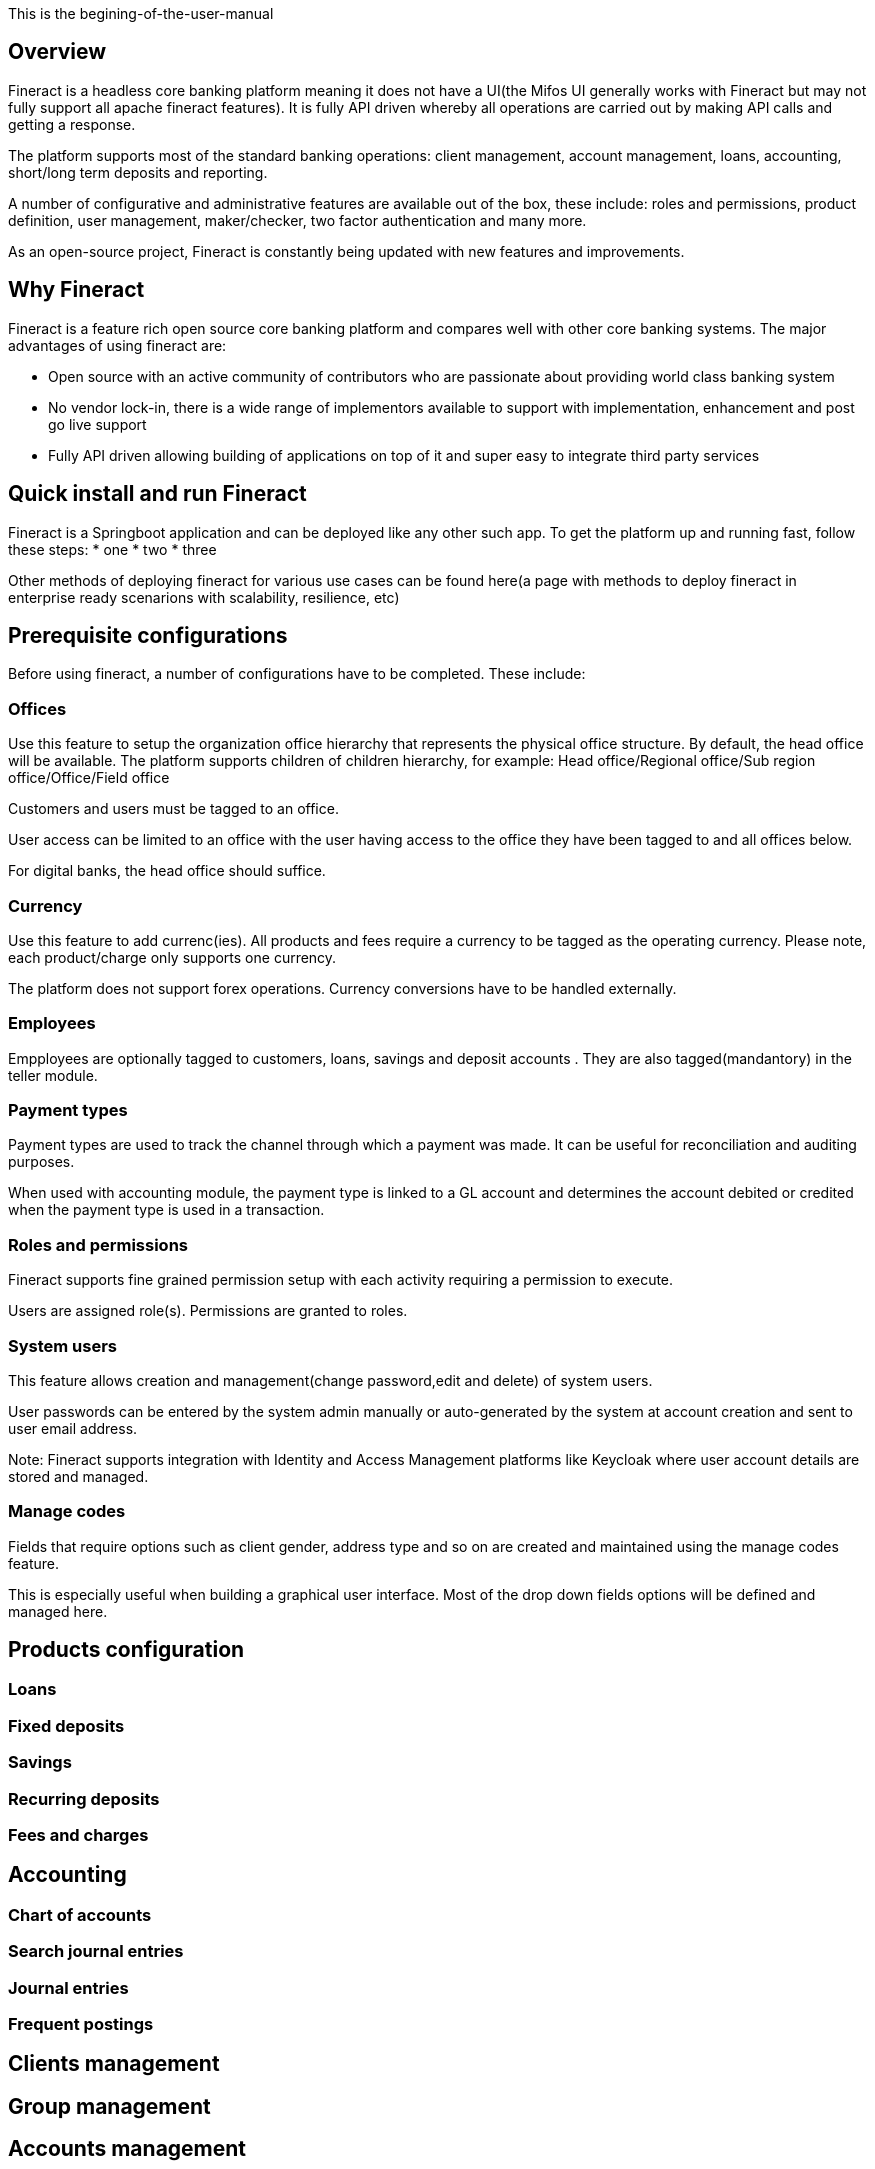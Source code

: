 This is the begining-of-the-user-manual

== Overview
Fineract is a headless core banking platform meaning it does not have a UI(the Mifos UI generally works with Fineract but may not fully support all apache fineract features). It is fully API driven whereby all operations are carried out by making API calls and getting a response.

The platform supports most of the standard banking operations: client management, account management, loans, accounting, short/long term deposits and reporting.

A number of configurative and administrative features are available out of the box, these include: roles and permissions, product definition, user management, maker/checker, two factor authentication and many more.

As an open-source project, Fineract is constantly being updated with new features and improvements.


== Why Fineract
Fineract is a feature rich open source core banking platform and compares well with other core banking systems. The major advantages of using fineract are:

* Open source with an active community of contributors who are passionate about providing world class banking system
* No vendor lock-in, there is a wide range of implementors available to support with implementation, enhancement and post go live support
* Fully API driven allowing building of applications on top of it and super easy to integrate third party services

== Quick install and run Fineract
Fineract is a Springboot application and can be deployed like any other such app. To get the platform up and running fast, follow these steps:
* one
* two
* three

Other methods of deploying fineract for various use cases can be found here(a page with methods to deploy fineract in enterprise ready scenarions with scalability, resilience, etc) 

== Prerequisite configurations
Before using fineract, a number of configurations have to be completed. These include:

=== Offices
Use this feature to setup the organization office hierarchy that represents the physical office structure. By default, the head office will be available. The platform supports children of children hierarchy, for example: Head office/Regional office/Sub region office/Office/Field office

Customers and users must be tagged to an office. 

User access can be limited to an office with the user having access to the office they have been tagged to and all offices below.

For digital banks, the head office should suffice.

=== Currency
Use this feature to add currenc(ies). All products and fees require a currency to be tagged as the operating currency. Please note, each product/charge only supports one currency.

The platform does not support forex operations. Currency conversions have to be handled externally.

=== Employees 
Empployees are optionally tagged to customers, loans, savings and deposit accounts . They are also tagged(mandantory) in the teller module.

=== Payment types
Payment types are used to track the channel through which a payment was made. It can be useful for reconciliation and auditing purposes.

When used with accounting module, the payment type is linked to a GL account and determines the account debited or credited when the payment type is used in a transaction.

=== Roles and permissions
Fineract supports fine grained permission setup with each activity requiring a permission to execute.

Users are assigned role(s). Permissions are granted to roles.

=== System users
This feature allows creation and management(change password,edit and delete) of system users.

User passwords can be entered by the system admin manually or auto-generated by the system at account creation and sent to user email address.

Note: Fineract supports integration with Identity and Access Management platforms like Keycloak where user account details are stored and managed.

=== Manage codes
Fields that require options such as client gender, address type and so on are created and maintained using the manage codes feature.

This is especially useful when building a graphical user interface. Most of the drop down fields options will be defined and managed here.

== Products configuration
=== Loans
=== Fixed deposits
=== Savings
=== Recurring deposits
=== Fees and charges
== Accounting
=== Chart of accounts
=== Search journal entries
=== Journal entries
=== Frequent postings
== Clients management
== Group management
== Accounts management
=== Open account
=== Deposit
=== Withdraw
== Loan management
=== Application
=== Approval
=== Disbursement
== Workflow management
== Reporting
=== Table reports
=== Pentaho reports
== Data import
=== Deposits

The section <<_accounting>> is the entry point to this user manual

<<link-macro-attributes , begining of the user manual>>

Learn how to <<link-macro-attributes,use attributes within the link macro>>.